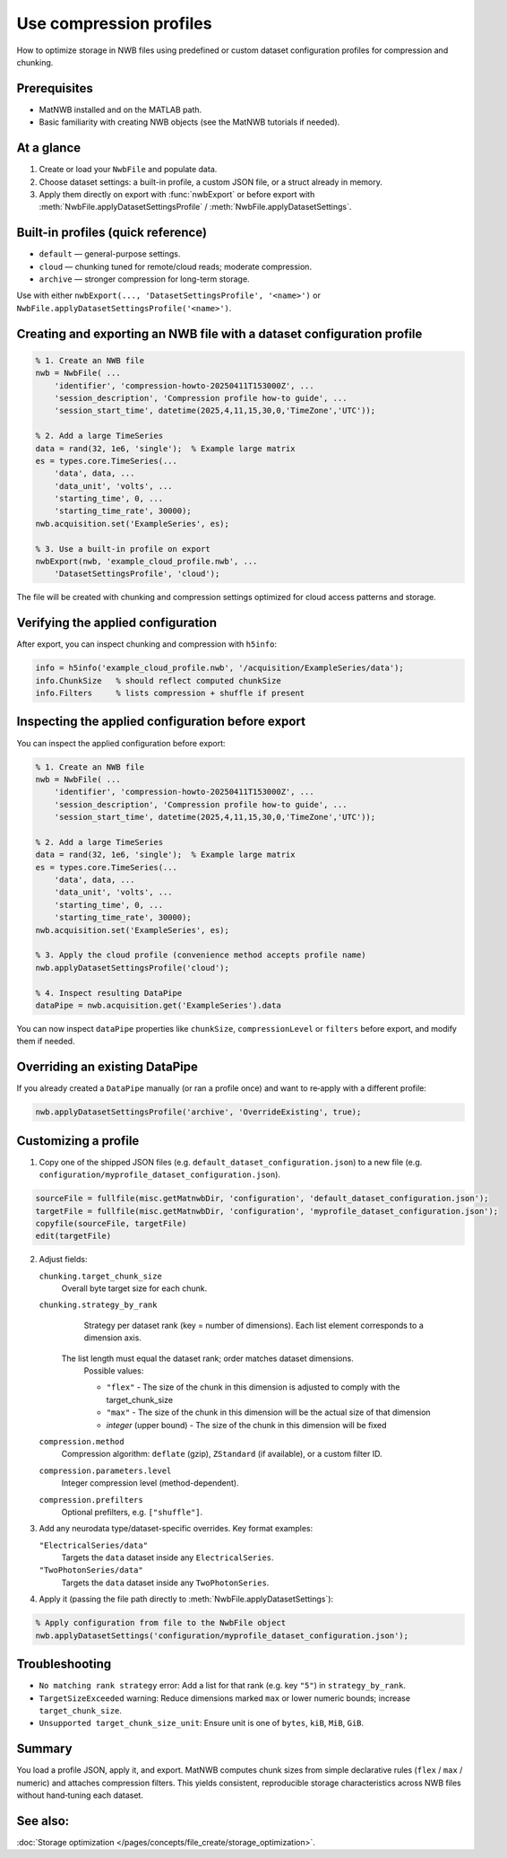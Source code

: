 .. _howto-compression-profiles:

Use compression profiles
========================

How to optimize storage in NWB files using predefined or custom dataset configuration profiles for compression and chunking.

Prerequisites
-------------
* MatNWB installed and on the MATLAB path.
* Basic familiarity with creating NWB objects (see the MatNWB tutorials if needed).

.. contents:: On this page
    :local:
    :depth: 2

At a glance
-----------
1. Create or load your ``NwbFile`` and populate data.
2. Choose dataset settings: a built-in profile, a custom JSON file, or a struct already in memory.
3. Apply them directly on export with :func:`nwbExport` or before export with :meth:`NwbFile.applyDatasetSettingsProfile` / :meth:`NwbFile.applyDatasetSettings`.


Built-in profiles (quick reference)
-----------------------------------
- ``default`` — general-purpose settings.
- ``cloud`` — chunking tuned for remote/cloud reads; moderate compression.
- ``archive`` — stronger compression for long-term storage.

Use with either ``nwbExport(..., 'DatasetSettingsProfile', '<name>')`` or ``NwbFile.applyDatasetSettingsProfile('<name>')``.


Creating and exporting an NWB file with a dataset configuration profile
-----------------------------------------------------------------------
.. code-block:: matlab

    % 1. Create an NWB file
    nwb = NwbFile( ...
        'identifier', 'compression-howto-20250411T153000Z', ...
        'session_description', 'Compression profile how-to guide', ...
        'session_start_time', datetime(2025,4,11,15,30,0,'TimeZone','UTC'));
    
    % 2. Add a large TimeSeries
    data = rand(32, 1e6, 'single');  % Example large matrix
    es = types.core.TimeSeries(...
        'data', data, ...
        'data_unit', 'volts', ...
        'starting_time', 0, ...
        'starting_time_rate', 30000);
    nwb.acquisition.set('ExampleSeries', es);

    % 3. Use a built-in profile on export
    nwbExport(nwb, 'example_cloud_profile.nwb', ...
        'DatasetSettingsProfile', 'cloud');

The file will be created with chunking and compression settings optimized for cloud access patterns and storage.


Verifying the applied configuration
-----------------------------------
After export, you can inspect chunking and compression with ``h5info``:

.. code-block:: matlab

    info = h5info('example_cloud_profile.nwb', '/acquisition/ExampleSeries/data');
    info.ChunkSize   % should reflect computed chunkSize
    info.Filters     % lists compression + shuffle if present


Inspecting the applied configuration before export
--------------------------------------------------
You can inspect the applied configuration before export:

.. code-block:: matlab

    % 1. Create an NWB file
    nwb = NwbFile( ...
        'identifier', 'compression-howto-20250411T153000Z', ...
        'session_description', 'Compression profile how-to guide', ...
        'session_start_time', datetime(2025,4,11,15,30,0,'TimeZone','UTC'));
    
    % 2. Add a large TimeSeries
    data = rand(32, 1e6, 'single');  % Example large matrix
    es = types.core.TimeSeries(...
        'data', data, ...
        'data_unit', 'volts', ...
        'starting_time', 0, ...
        'starting_time_rate', 30000);
    nwb.acquisition.set('ExampleSeries', es);

    % 3. Apply the cloud profile (convenience method accepts profile name)
    nwb.applyDatasetSettingsProfile('cloud');

    % 4. Inspect resulting DataPipe
    dataPipe = nwb.acquisition.get('ExampleSeries').data

You can now inspect ``dataPipe`` properties like ``chunkSize``, ``compressionLevel`` or ``filters`` before export, and modify them if needed.


Overriding an existing DataPipe
-------------------------------
If you already created a ``DataPipe`` manually (or ran a profile once) and want to re‑apply with a different profile:

.. code-block:: matlab

    nwb.applyDatasetSettingsProfile('archive', 'OverrideExisting', true);


Customizing a profile
---------------------

1. Copy one of the shipped JSON files (e.g. ``default_dataset_configuration.json``) to a new file (e.g. ``configuration/myprofile_dataset_configuration.json``).

.. code-block:: matlab

    sourceFile = fullfile(misc.getMatnwbDir, 'configuration', 'default_dataset_configuration.json');
    targetFile = fullfile(misc.getMatnwbDir, 'configuration', 'myprofile_dataset_configuration.json');
    copyfile(sourceFile, targetFile)
    edit(targetFile)

2. Adjust fields:

   ``chunking.target_chunk_size``
       Overall byte target size for each chunk.

   ``chunking.strategy_by_rank``
       Strategy per dataset rank (key = number of dimensions).
       Each list element corresponds to a dimension axis.

    The list length must equal the dataset rank; order matches dataset dimensions.
       Possible values:

       - ``"flex"`` - The size of the chunk in this dimension is adjusted to comply with the target_chunk_size
       - ``"max"`` - The size of the chunk in this dimension will be the actual size of that dimension
       - *integer* (upper bound) - The size of the chunk in this dimension will be fixed 

   ``compression.method``
       Compression algorithm: ``deflate`` (gzip), ``ZStandard`` (if available), or a custom filter ID.

   ``compression.parameters.level``
       Integer compression level (method-dependent).

   ``compression.prefilters``
       Optional prefilters, e.g. ``["shuffle"]``.

3. Add any neurodata type/dataset-specific overrides. Key format examples:

   ``"ElectricalSeries/data"``
       Targets the ``data`` dataset inside any ``ElectricalSeries``.

   ``"TwoPhotonSeries/data"``
       Targets the ``data`` dataset inside any ``TwoPhotonSeries``.


4. Apply it (passing the file path directly to :meth:`NwbFile.applyDatasetSettings`):

.. code-block:: matlab

    % Apply configuration from file to the NwbFile object
    nwb.applyDatasetSettings('configuration/myprofile_dataset_configuration.json');


Troubleshooting
---------------
* ``No matching rank strategy`` error: Add a list for that rank (e.g. key ``"5"``) in ``strategy_by_rank``.
* ``TargetSizeExceeded`` warning: Reduce dimensions marked ``max`` or lower numeric bounds; increase ``target_chunk_size``.
* ``Unsupported target_chunk_size_unit``: Ensure unit is one of ``bytes``, ``kiB``, ``MiB``, ``GiB``.


Summary
-------
You load a profile JSON, apply it, and export. MatNWB computes chunk sizes from simple declarative rules (``flex`` / ``max`` / numeric) and attaches compression filters. This yields consistent, reproducible storage characteristics across NWB files without hand‑tuning each dataset.


See also:
---------
:doc:`Storage optimization </pages/concepts/file_create/storage_optimization>`.
